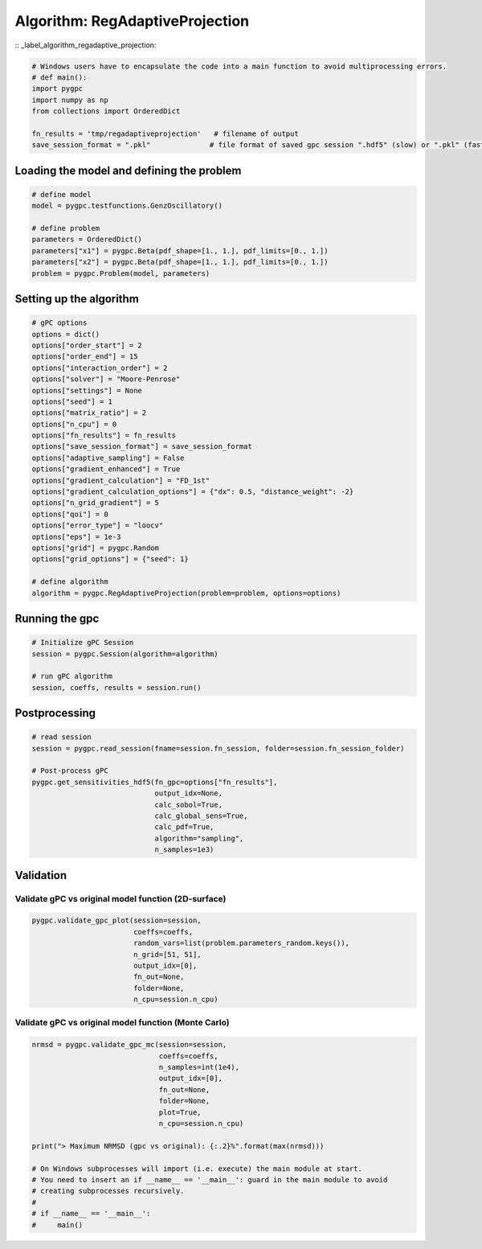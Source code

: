 
.. DO NOT EDIT.
.. THIS FILE WAS AUTOMATICALLY GENERATED BY SPHINX-GALLERY.
.. TO MAKE CHANGES, EDIT THE SOURCE PYTHON FILE:
.. "auto_algorithms/plot_algorithm_regadaptiveprojection.py"
.. LINE NUMBERS ARE GIVEN BELOW.

.. only:: html

    .. note::
        :class: sphx-glr-download-link-note

        Click :ref:`here <sphx_glr_download_auto_algorithms_plot_algorithm_regadaptiveprojection.py>`
        to download the full example code

.. rst-class:: sphx-glr-example-title

.. _sphx_glr_auto_algorithms_plot_algorithm_regadaptiveprojection.py:


Algorithm: RegAdaptiveProjection
================================
:: _label_algorithm_regadaptive_projection:

.. GENERATED FROM PYTHON SOURCE LINES 6-15

.. code-block:: default

    # Windows users have to encapsulate the code into a main function to avoid multiprocessing errors.
    # def main():
    import pygpc
    import numpy as np
    from collections import OrderedDict

    fn_results = 'tmp/regadaptiveprojection'   # filename of output
    save_session_format = ".pkl"              # file format of saved gpc session ".hdf5" (slow) or ".pkl" (fast)








.. GENERATED FROM PYTHON SOURCE LINES 16-18

Loading the model and defining the problem
------------------------------------------

.. GENERATED FROM PYTHON SOURCE LINES 18-28

.. code-block:: default


    # define model
    model = pygpc.testfunctions.GenzOscillatory()

    # define problem
    parameters = OrderedDict()
    parameters["x1"] = pygpc.Beta(pdf_shape=[1., 1.], pdf_limits=[0., 1.])
    parameters["x2"] = pygpc.Beta(pdf_shape=[1., 1.], pdf_limits=[0., 1.])
    problem = pygpc.Problem(model, parameters)








.. GENERATED FROM PYTHON SOURCE LINES 29-31

Setting up the algorithm
------------------------

.. GENERATED FROM PYTHON SOURCE LINES 31-58

.. code-block:: default


    # gPC options
    options = dict()
    options["order_start"] = 2
    options["order_end"] = 15
    options["interaction_order"] = 2
    options["solver"] = "Moore-Penrose"
    options["settings"] = None
    options["seed"] = 1
    options["matrix_ratio"] = 2
    options["n_cpu"] = 0
    options["fn_results"] = fn_results
    options["save_session_format"] = save_session_format
    options["adaptive_sampling"] = False
    options["gradient_enhanced"] = True
    options["gradient_calculation"] = "FD_1st"
    options["gradient_calculation_options"] = {"dx": 0.5, "distance_weight": -2}
    options["n_grid_gradient"] = 5
    options["qoi"] = 0
    options["error_type"] = "loocv"
    options["eps"] = 1e-3
    options["grid"] = pygpc.Random
    options["grid_options"] = {"seed": 1}

    # define algorithm
    algorithm = pygpc.RegAdaptiveProjection(problem=problem, options=options)








.. GENERATED FROM PYTHON SOURCE LINES 59-61

Running the gpc
---------------

.. GENERATED FROM PYTHON SOURCE LINES 61-68

.. code-block:: default


    # Initialize gPC Session
    session = pygpc.Session(algorithm=algorithm)

    # run gPC algorithm
    session, coeffs, results = session.run()





.. rst-class:: sphx-glr-script-out

 .. code-block:: none

    Creating initial grid (<class 'pygpc.Grid.Random'>) with n_grid=5
    Performing 5 simulations!
    It/Sub-it: 2/2 Performing simulation 1 from 5 [========                                ] 20.0%
    Total function evaluation: 0.003041982650756836 sec
    It/Sub-it: 2/2 Performing simulation 01 from 10 [====                                    ] 10.0%
    Gradient evaluation: 0.0006368160247802734 sec
    Order/Interaction order: 2/2
    ============================
    Extending grid from 5 to 6 by 1 sampling points
    Performing simulations 6 to 6
    It/Sub-it: 2/2 Performing simulation 1 from 1 [========================================] 100.0%
    Total parallel function evaluation: 0.0032444000244140625 sec
    Gradient evaluation: 0.00023293495178222656 sec
    Dimension of reduced problem: 1
    Determine gPC coefficients using 'Moore-Penrose' solver (gradient enhanced)...
    LOOCV 1 from 6 [======                                  ] 16.7%
    LOOCV 2 from 6 [=============                           ] 33.3%
    LOOCV 3 from 6 [====================                    ] 50.0%
    LOOCV 4 from 6 [==========================              ] 66.7%
    LOOCV 5 from 6 [=================================       ] 83.3%
    LOOCV 6 from 6 [========================================] 100.0%
    LOOCV computation time: 0.0012402534484863281 sec
    -> relative loocv error = 3.6811576249142592
    Order/Interaction order: 3/1
    ============================
    Extending grid from 6 to 8 by 2 sampling points
    Performing simulations 7 to 8
    It/Sub-it: 3/1 Performing simulation 1 from 2 [====================                    ] 50.0%
    Total parallel function evaluation: 0.0024416446685791016 sec
    Gradient evaluation: 0.00023937225341796875 sec
    Dimension of reduced problem: 1
    Determine gPC coefficients using 'Moore-Penrose' solver (gradient enhanced)...
    LOOCV 1 from 8 [=====                                   ] 12.5%
    LOOCV 2 from 8 [==========                              ] 25.0%
    LOOCV 3 from 8 [===============                         ] 37.5%
    LOOCV 4 from 8 [====================                    ] 50.0%
    LOOCV 5 from 8 [=========================               ] 62.5%
    LOOCV 6 from 8 [==============================          ] 75.0%
    LOOCV 7 from 8 [===================================     ] 87.5%
    LOOCV 8 from 8 [========================================] 100.0%
    LOOCV computation time: 0.0015459060668945312 sec
    -> relative loocv error = 2.13194960305878
    Order/Interaction order: 4/1
    ============================
    Extending grid from 8 to 10 by 2 sampling points
    Performing simulations 9 to 10
    It/Sub-it: 4/1 Performing simulation 1 from 2 [====================                    ] 50.0%
    Total parallel function evaluation: 0.002061605453491211 sec
    Gradient evaluation: 0.00024437904357910156 sec
    Dimension of reduced problem: 1
    Determine gPC coefficients using 'Moore-Penrose' solver (gradient enhanced)...
    LOOCV 01 from 10 [====                                    ] 10.0%
    LOOCV 02 from 10 [========                                ] 20.0%
    LOOCV 03 from 10 [============                            ] 30.0%
    LOOCV 04 from 10 [================                        ] 40.0%
    LOOCV 05 from 10 [====================                    ] 50.0%
    LOOCV 06 from 10 [========================                ] 60.0%
    LOOCV 07 from 10 [============================            ] 70.0%
    LOOCV 08 from 10 [================================        ] 80.0%
    LOOCV 09 from 10 [====================================    ] 90.0%
    LOOCV 10 from 10 [========================================] 100.0%
    LOOCV computation time: 0.0020117759704589844 sec
    -> relative loocv error = 1.358930829487926
    Order/Interaction order: 5/1
    ============================
    Extending grid from 10 to 12 by 2 sampling points
    Performing simulations 11 to 12
    It/Sub-it: 5/1 Performing simulation 1 from 2 [====================                    ] 50.0%
    Total parallel function evaluation: 0.0022783279418945312 sec
    Gradient evaluation: 0.00028586387634277344 sec
    Dimension of reduced problem: 1
    Determine gPC coefficients using 'Moore-Penrose' solver (gradient enhanced)...
    LOOCV 01 from 12 [===                                     ] 8.3%
    LOOCV 02 from 12 [======                                  ] 16.7%
    LOOCV 03 from 12 [==========                              ] 25.0%
    LOOCV 04 from 12 [=============                           ] 33.3%
    LOOCV 05 from 12 [================                        ] 41.7%
    LOOCV 06 from 12 [====================                    ] 50.0%
    LOOCV 07 from 12 [=======================                 ] 58.3%
    LOOCV 08 from 12 [==========================              ] 66.7%
    LOOCV 09 from 12 [==============================          ] 75.0%
    LOOCV 10 from 12 [=================================       ] 83.3%
    LOOCV 11 from 12 [====================================    ] 91.7%
    LOOCV 12 from 12 [========================================] 100.0%
    LOOCV computation time: 0.0024056434631347656 sec
    -> relative loocv error = 0.07107706753980376
    Order/Interaction order: 6/1
    ============================
    Extending grid from 12 to 14 by 2 sampling points
    Performing simulations 13 to 14
    It/Sub-it: 6/1 Performing simulation 1 from 2 [====================                    ] 50.0%
    Total parallel function evaluation: 0.002135038375854492 sec
    Gradient evaluation: 0.0006742477416992188 sec
    Dimension of reduced problem: 1
    Determine gPC coefficients using 'Moore-Penrose' solver (gradient enhanced)...
    LOOCV 01 from 14 [==                                      ] 7.1%
    LOOCV 02 from 14 [=====                                   ] 14.3%
    LOOCV 03 from 14 [========                                ] 21.4%
    LOOCV 04 from 14 [===========                             ] 28.6%
    LOOCV 05 from 14 [==============                          ] 35.7%
    LOOCV 06 from 14 [=================                       ] 42.9%
    LOOCV 07 from 14 [====================                    ] 50.0%
    LOOCV 08 from 14 [======================                  ] 57.1%
    LOOCV 09 from 14 [=========================               ] 64.3%
    LOOCV 10 from 14 [============================            ] 71.4%
    LOOCV 11 from 14 [===============================         ] 78.6%
    LOOCV 12 from 14 [==================================      ] 85.7%
    LOOCV 13 from 14 [=====================================   ] 92.9%
    LOOCV 14 from 14 [========================================] 100.0%
    LOOCV computation time: 0.002898693084716797 sec
    -> relative loocv error = 0.24330465952490127
    Order/Interaction order: 7/1
    ============================
    Extending grid from 14 to 16 by 2 sampling points
    Performing simulations 15 to 16
    It/Sub-it: 7/1 Performing simulation 1 from 2 [====================                    ] 50.0%
    Total parallel function evaluation: 0.0045604705810546875 sec
    Gradient evaluation: 0.0020012855529785156 sec
    Dimension of reduced problem: 2
    Determine gPC coefficients using 'Moore-Penrose' solver (gradient enhanced)...
    LOOCV 01 from 16 [==                                      ] 6.2%
    LOOCV 02 from 16 [=====                                   ] 12.5%
    LOOCV 03 from 16 [=======                                 ] 18.8%
    LOOCV 04 from 16 [==========                              ] 25.0%
    LOOCV 05 from 16 [============                            ] 31.2%
    LOOCV 06 from 16 [===============                         ] 37.5%
    LOOCV 07 from 16 [=================                       ] 43.8%
    LOOCV 08 from 16 [====================                    ] 50.0%
    LOOCV 09 from 16 [======================                  ] 56.2%
    LOOCV 10 from 16 [=========================               ] 62.5%
    LOOCV 11 from 16 [===========================             ] 68.8%
    LOOCV 12 from 16 [==============================          ] 75.0%
    LOOCV 13 from 16 [================================        ] 81.2%
    LOOCV 14 from 16 [===================================     ] 87.5%
    LOOCV 15 from 16 [=====================================   ] 93.8%
    LOOCV 16 from 16 [========================================] 100.0%
    LOOCV computation time: 0.004574775695800781 sec
    -> relative loocv error = 0.41878269925997813
    Order/Interaction order: 7/2
    ============================
    Extending grid from 16 to 72 by 56 sampling points
    Performing simulations 17 to 72
    It/Sub-it: 7/2 Performing simulation 01 from 56 [                                        ] 1.8%
    Total parallel function evaluation: 0.002550363540649414 sec
    Gradient evaluation: 0.007954597473144531 sec
    Dimension of reduced problem: 2
    Determine gPC coefficients using 'Moore-Penrose' solver (gradient enhanced)...
    LOOCV 01 from 25 [=                                       ] 4.0%
    LOOCV 02 from 25 [===                                     ] 8.0%
    LOOCV 03 from 25 [====                                    ] 12.0%
    LOOCV 04 from 25 [======                                  ] 16.0%
    LOOCV 05 from 25 [========                                ] 20.0%
    LOOCV 06 from 25 [=========                               ] 24.0%
    LOOCV 07 from 25 [===========                             ] 28.0%
    LOOCV 08 from 25 [============                            ] 32.0%
    LOOCV 09 from 25 [==============                          ] 36.0%
    LOOCV 10 from 25 [================                        ] 40.0%
    LOOCV 11 from 25 [=================                       ] 44.0%
    LOOCV 12 from 25 [===================                     ] 48.0%
    LOOCV 13 from 25 [====================                    ] 52.0%
    LOOCV 14 from 25 [======================                  ] 56.0%
    LOOCV 15 from 25 [========================                ] 60.0%
    LOOCV 16 from 25 [=========================               ] 64.0%
    LOOCV 17 from 25 [===========================             ] 68.0%
    LOOCV 18 from 25 [============================            ] 72.0%
    LOOCV 19 from 25 [==============================          ] 76.0%
    LOOCV 20 from 25 [================================        ] 80.0%
    LOOCV 21 from 25 [=================================       ] 84.0%
    LOOCV 22 from 25 [===================================     ] 88.0%
    LOOCV 23 from 25 [====================================    ] 92.0%
    LOOCV 24 from 25 [======================================  ] 96.0%
    LOOCV 25 from 25 [========================================] 100.0%
    LOOCV computation time: 0.03264451026916504 sec
    -> relative loocv error = 0.14322261868055872
    Order/Interaction order: 8/1
    ============================
    Extending grid from 72 to 76 by 4 sampling points
    Performing simulations 73 to 76
    It/Sub-it: 8/1 Performing simulation 1 from 4 [==========                              ] 25.0%
    Total parallel function evaluation: 0.004721641540527344 sec
    Gradient evaluation: 0.021195411682128906 sec
    Dimension of reduced problem: 2
    Determine gPC coefficients using 'Moore-Penrose' solver (gradient enhanced)...
    LOOCV 01 from 25 [=                                       ] 4.0%
    LOOCV 02 from 25 [===                                     ] 8.0%
    LOOCV 03 from 25 [====                                    ] 12.0%
    LOOCV 04 from 25 [======                                  ] 16.0%
    LOOCV 05 from 25 [========                                ] 20.0%
    LOOCV 06 from 25 [=========                               ] 24.0%
    LOOCV 07 from 25 [===========                             ] 28.0%
    LOOCV 08 from 25 [============                            ] 32.0%
    LOOCV 09 from 25 [==============                          ] 36.0%
    LOOCV 10 from 25 [================                        ] 40.0%
    LOOCV 11 from 25 [=================                       ] 44.0%
    LOOCV 12 from 25 [===================                     ] 48.0%
    LOOCV 13 from 25 [====================                    ] 52.0%
    LOOCV 14 from 25 [======================                  ] 56.0%
    LOOCV 15 from 25 [========================                ] 60.0%
    LOOCV 16 from 25 [=========================               ] 64.0%
    LOOCV 17 from 25 [===========================             ] 68.0%
    LOOCV 18 from 25 [============================            ] 72.0%
    LOOCV 19 from 25 [==============================          ] 76.0%
    LOOCV 20 from 25 [================================        ] 80.0%
    LOOCV 21 from 25 [=================================       ] 84.0%
    LOOCV 22 from 25 [===================================     ] 88.0%
    LOOCV 23 from 25 [====================================    ] 92.0%
    LOOCV 24 from 25 [======================================  ] 96.0%
    LOOCV 25 from 25 [========================================] 100.0%
    LOOCV computation time: 0.03430962562561035 sec
    -> relative loocv error = 0.0527976297089744
    Order/Interaction order: 8/2
    ============================
    Extending grid from 76 to 90 by 14 sampling points
    Performing simulations 77 to 90
    It/Sub-it: 8/2 Performing simulation 01 from 14 [==                                      ] 7.1%
    Total parallel function evaluation: 0.004903078079223633 sec
    Gradient evaluation: 0.023989200592041016 sec
    Dimension of reduced problem: 2
    Determine gPC coefficients using 'Moore-Penrose' solver (gradient enhanced)...
    LOOCV 01 from 25 [=                                       ] 4.0%
    LOOCV 02 from 25 [===                                     ] 8.0%
    LOOCV 03 from 25 [====                                    ] 12.0%
    LOOCV 04 from 25 [======                                  ] 16.0%
    LOOCV 05 from 25 [========                                ] 20.0%
    LOOCV 06 from 25 [=========                               ] 24.0%
    LOOCV 07 from 25 [===========                             ] 28.0%
    LOOCV 08 from 25 [============                            ] 32.0%
    LOOCV 09 from 25 [==============                          ] 36.0%
    LOOCV 10 from 25 [================                        ] 40.0%
    LOOCV 11 from 25 [=================                       ] 44.0%
    LOOCV 12 from 25 [===================                     ] 48.0%
    LOOCV 13 from 25 [====================                    ] 52.0%
    LOOCV 14 from 25 [======================                  ] 56.0%
    LOOCV 15 from 25 [========================                ] 60.0%
    LOOCV 16 from 25 [=========================               ] 64.0%
    LOOCV 17 from 25 [===========================             ] 68.0%
    LOOCV 18 from 25 [============================            ] 72.0%
    LOOCV 19 from 25 [==============================          ] 76.0%
    LOOCV 20 from 25 [================================        ] 80.0%
    LOOCV 21 from 25 [=================================       ] 84.0%
    LOOCV 22 from 25 [===================================     ] 88.0%
    LOOCV 23 from 25 [====================================    ] 92.0%
    LOOCV 24 from 25 [======================================  ] 96.0%
    LOOCV 25 from 25 [========================================] 100.0%
    LOOCV computation time: 0.05082130432128906 sec
    -> relative loocv error = 0.041595165319890964
    Order/Interaction order: 9/1
    ============================
    Extending grid from 90 to 94 by 4 sampling points
    Performing simulations 91 to 94
    It/Sub-it: 9/1 Performing simulation 1 from 4 [==========                              ] 25.0%
    Total parallel function evaluation: 0.004591703414916992 sec
    Gradient evaluation: 0.02653956413269043 sec
    Dimension of reduced problem: 2
    Determine gPC coefficients using 'Moore-Penrose' solver (gradient enhanced)...
    LOOCV 01 from 25 [=                                       ] 4.0%
    LOOCV 02 from 25 [===                                     ] 8.0%
    LOOCV 03 from 25 [====                                    ] 12.0%
    LOOCV 04 from 25 [======                                  ] 16.0%
    LOOCV 05 from 25 [========                                ] 20.0%
    LOOCV 06 from 25 [=========                               ] 24.0%
    LOOCV 07 from 25 [===========                             ] 28.0%
    LOOCV 08 from 25 [============                            ] 32.0%
    LOOCV 09 from 25 [==============                          ] 36.0%
    LOOCV 10 from 25 [================                        ] 40.0%
    LOOCV 11 from 25 [=================                       ] 44.0%
    LOOCV 12 from 25 [===================                     ] 48.0%
    LOOCV 13 from 25 [====================                    ] 52.0%
    LOOCV 14 from 25 [======================                  ] 56.0%
    LOOCV 15 from 25 [========================                ] 60.0%
    LOOCV 16 from 25 [=========================               ] 64.0%
    LOOCV 17 from 25 [===========================             ] 68.0%
    LOOCV 18 from 25 [============================            ] 72.0%
    LOOCV 19 from 25 [==============================          ] 76.0%
    LOOCV 20 from 25 [================================        ] 80.0%
    LOOCV 21 from 25 [=================================       ] 84.0%
    LOOCV 22 from 25 [===================================     ] 88.0%
    LOOCV 23 from 25 [====================================    ] 92.0%
    LOOCV 24 from 25 [======================================  ] 96.0%
    LOOCV 25 from 25 [========================================] 100.0%
    LOOCV computation time: 0.0492861270904541 sec
    -> relative loocv error = 0.0009811310203238616
    Determine gPC coefficients using 'Moore-Penrose' solver (gradient enhanced)...




.. GENERATED FROM PYTHON SOURCE LINES 69-71

Postprocessing
--------------

.. GENERATED FROM PYTHON SOURCE LINES 71-84

.. code-block:: default


    # read session
    session = pygpc.read_session(fname=session.fn_session, folder=session.fn_session_folder)

    # Post-process gPC
    pygpc.get_sensitivities_hdf5(fn_gpc=options["fn_results"],
                                 output_idx=None,
                                 calc_sobol=True,
                                 calc_global_sens=True,
                                 calc_pdf=True,
                                 algorithm="sampling",
                                 n_samples=1e3)





.. rst-class:: sphx-glr-script-out

 .. code-block:: none

    > Loading gpc session object: tmp/regadaptiveprojection.pkl
    > Loading gpc coeffs: tmp/regadaptiveprojection.hdf5
    > Adding results to: tmp/regadaptiveprojection.hdf5




.. GENERATED FROM PYTHON SOURCE LINES 85-89

Validation
----------
Validate gPC vs original model function (2D-surface)
^^^^^^^^^^^^^^^^^^^^^^^^^^^^^^^^^^^^^^^^^^^^^^^^^^^^

.. GENERATED FROM PYTHON SOURCE LINES 89-97

.. code-block:: default

    pygpc.validate_gpc_plot(session=session,
                            coeffs=coeffs,
                            random_vars=list(problem.parameters_random.keys()),
                            n_grid=[51, 51],
                            output_idx=[0],
                            fn_out=None,
                            folder=None,
                            n_cpu=session.n_cpu)



.. image-sg:: /auto_algorithms/images/sphx_glr_plot_algorithm_regadaptiveprojection_001.png
   :alt: Original model, gPC approximation, Difference (Original vs gPC)
   :srcset: /auto_algorithms/images/sphx_glr_plot_algorithm_regadaptiveprojection_001.png
   :class: sphx-glr-single-img





.. GENERATED FROM PYTHON SOURCE LINES 98-100

Validate gPC vs original model function (Monte Carlo)
^^^^^^^^^^^^^^^^^^^^^^^^^^^^^^^^^^^^^^^^^^^^^^^^^^^^^

.. GENERATED FROM PYTHON SOURCE LINES 100-117

.. code-block:: default

    nrmsd = pygpc.validate_gpc_mc(session=session,
                                  coeffs=coeffs,
                                  n_samples=int(1e4),
                                  output_idx=[0],
                                  fn_out=None,
                                  folder=None,
                                  plot=True,
                                  n_cpu=session.n_cpu)

    print("> Maximum NRMSD (gpc vs original): {:.2}%".format(max(nrmsd)))

    # On Windows subprocesses will import (i.e. execute) the main module at start.
    # You need to insert an if __name__ == '__main__': guard in the main module to avoid
    # creating subprocesses recursively.
    #
    # if __name__ == '__main__':
    #     main()



.. image-sg:: /auto_algorithms/images/sphx_glr_plot_algorithm_regadaptiveprojection_002.png
   :alt: plot algorithm regadaptiveprojection
   :srcset: /auto_algorithms/images/sphx_glr_plot_algorithm_regadaptiveprojection_002.png
   :class: sphx-glr-single-img


.. rst-class:: sphx-glr-script-out

 .. code-block:: none

    > Maximum NRMSD (gpc vs original): 0.032%





.. rst-class:: sphx-glr-timing

   **Total running time of the script:** ( 0 minutes  2.806 seconds)


.. _sphx_glr_download_auto_algorithms_plot_algorithm_regadaptiveprojection.py:

.. only:: html

  .. container:: sphx-glr-footer sphx-glr-footer-example


    .. container:: sphx-glr-download sphx-glr-download-python

      :download:`Download Python source code: plot_algorithm_regadaptiveprojection.py <plot_algorithm_regadaptiveprojection.py>`

    .. container:: sphx-glr-download sphx-glr-download-jupyter

      :download:`Download Jupyter notebook: plot_algorithm_regadaptiveprojection.ipynb <plot_algorithm_regadaptiveprojection.ipynb>`


.. only:: html

 .. rst-class:: sphx-glr-signature

    `Gallery generated by Sphinx-Gallery <https://sphinx-gallery.github.io>`_

